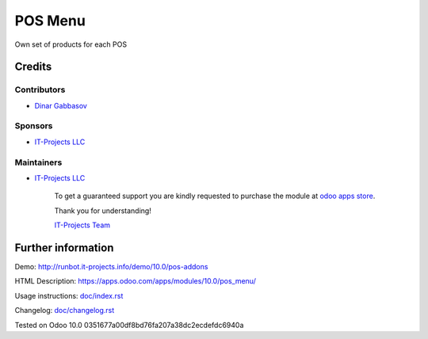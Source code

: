 ==========
 POS Menu
==========

Own set of products for each POS

Credits
=======

Contributors
------------
* `Dinar Gabbasov <https://it-projects.info/team/GabbasovDinar>`__

Sponsors
--------
* `IT-Projects LLC <https://it-projects.info>`__

Maintainers
-----------
* `IT-Projects LLC <https://it-projects.info>`__

      To get a guaranteed support you are kindly requested to purchase the module at `odoo apps store <https://apps.odoo.com/apps/modules/10.0/pos_menu/>`__.

      Thank you for understanding!

      `IT-Projects Team <https://www.it-projects.info/team>`__

Further information
===================

Demo: http://runbot.it-projects.info/demo/10.0/pos-addons

HTML Description: https://apps.odoo.com/apps/modules/10.0/pos_menu/

Usage instructions: `<doc/index.rst>`_

Changelog: `<doc/changelog.rst>`_

Tested on Odoo 10.0 0351677a00df8bd76fa207a38dc2ecdefdc6940a
